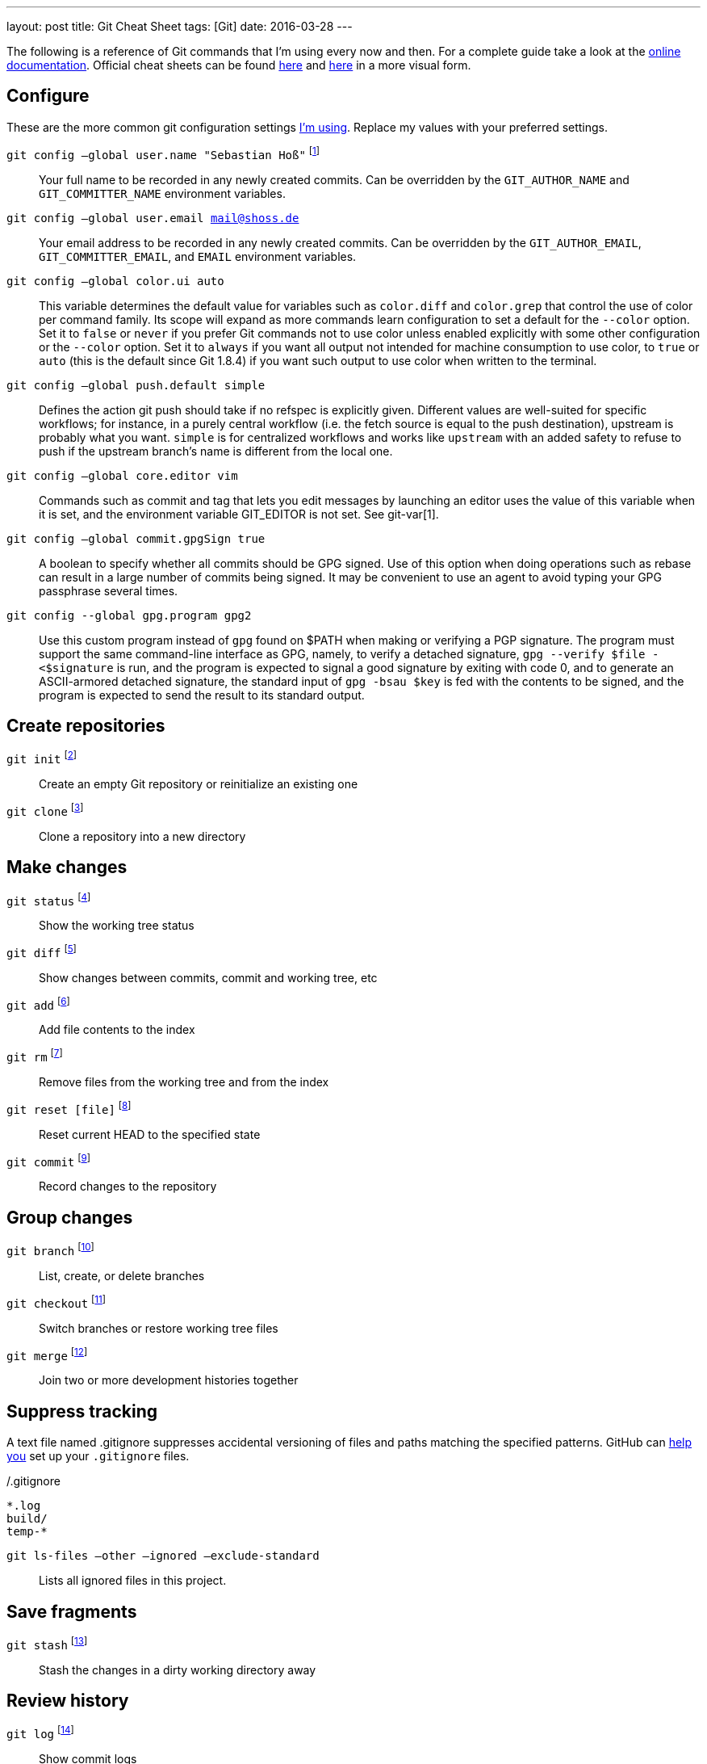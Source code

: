 ---
layout: post
title: Git Cheat Sheet
tags: [Git]
date: 2016-03-28
---

// see http://luisbg.blogalia.com//historias/76017

The following is a reference of Git commands that I'm using every now and then. For a complete guide take a look at the link:https://git-scm.com/doc[online documentation]. Official cheat sheets can be found link:https://training.github.com/kit/downloads/github-git-cheat-sheet.pdf[here] and link:http://ndpsoftware.com/git-cheatsheet.html[here] in a more visual form.


== Configure

These are the more common git configuration settings link:https://github.com/sebhoss/playbooks/tree/master/roles/git[I'm using]. Replace my values with your preferred settings.

`git config –global user.name "Sebastian Hoß"` footnote:[http://git-scm.com/docs/git-config]::
Your full name to be recorded in any newly created commits. Can be overridden by the `GIT_AUTHOR_NAME` and `GIT_COMMITTER_NAME` environment variables.
`git config –global user.email mail@shoss.de`::
Your email address to be recorded in any newly created commits. Can be overridden by the `GIT_AUTHOR_EMAIL`, `GIT_COMMITTER_EMAIL`, and `EMAIL` environment variables.
`git config –global color.ui auto`::
This variable determines the default value for variables such as `color.diff` and `color.grep` that control the use of color per command family. Its scope will expand as more commands learn configuration to set a default for the `--color` option. Set it to `false` or `never` if you prefer Git commands not to use color unless enabled explicitly with some other configuration or the `--color` option. Set it to `always` if you want all output not intended for machine consumption to use color, to `true` or `auto` (this is the default since Git 1.8.4) if you want such output to use color when written to the terminal.
`git config –global push.default simple`::
Defines the action git push should take if no refspec is explicitly given. Different values are well-suited for specific workflows; for instance, in a purely central workflow (i.e. the fetch source is equal to the push destination), upstream is probably what you want.
`simple` is for centralized workflows and works like `upstream` with an added safety to refuse to push if the upstream branch’s name is different from the local one.
`git config –global core.editor vim`::
Commands such as commit and tag that lets you edit messages by launching an editor uses the value of this variable when it is set, and the environment variable GIT_EDITOR is not set. See git-var[1].
`git config –global commit.gpgSign true`::
A boolean to specify whether all commits should be GPG signed. Use of this option when doing operations such as rebase can result in a large number of commits being signed. It may be convenient to use an agent to avoid typing your GPG passphrase several times.
`git config --global gpg.program gpg2`::
Use this custom program instead of `gpg` found on $PATH when making or verifying a PGP signature. The program must support the same command-line interface as GPG, namely, to verify a detached signature, `gpg --verify $file - <$signature` is run, and the program is expected to signal a good signature by exiting with code 0, and to generate an ASCII-armored detached signature, the standard input of `gpg -bsau $key` is fed with the contents to be signed, and the program is expected to send the result to its standard output.


== Create repositories
`git init` footnote:[https://git-scm.com/docs/git-init]::
Create an empty Git repository or reinitialize an existing one
`git clone` footnote:[https://git-scm.com/docs/git-clone]::
Clone a repository into a new directory


== Make changes
`git status` footnote:[https://git-scm.com/docs/git-status]::
Show the working tree status
`git diff` footnote:[https://git-scm.com/docs/git-diff]::
Show changes between commits, commit and working tree, etc
`git add` footnote:[https://git-scm.com/docs/git-add]::
Add file contents to the index
`git rm` footnote:[https://git-scm.com/docs/git-rm]::
Remove files from the working tree and from the index
`git reset [file]` footnote:[https://git-scm.com/docs/git-reset]::
Reset current HEAD to the specified state
`git commit` footnote:[https://git-scm.com/docs/git-commit]::
Record changes to the repository


== Group changes
`git branch` footnote:[https://git-scm.com/docs/git-branch]::
List, create, or delete branches
`git checkout` footnote:[https://git-scm.com/docs/git-checkout]::
Switch branches or restore working tree files
`git merge` footnote:[https://git-scm.com/docs/git-merge]::
Join two or more development histories together

== Suppress tracking

A text file named .gitignore suppresses accidental versioning of files and paths matching the specified patterns. GitHub can link:https://help.github.com/articles/ignoring-files/[help you] set up your `.gitignore` files.

[source]
./.gitignore
----
*.log
build/
temp-*
----

`git ls-files –other –ignored –exclude-standard`::
Lists all ignored files in this project.


== Save fragments
`git stash` footnote:[https://git-scm.com/docs/git-stash]::
Stash the changes in a dirty working directory away


== Review history
`git log` footnote:[https://git-scm.com/docs/git-log]::
Show commit logs
`git show` footnote:[https://git-scm.com/docs/git-show]::
Show various types of objects
`git bisect` footnote:[https://git-scm.com/docs/git-bisect]::
Use binary search to find the commit that introduced a bug


== Synchronize changes
`git fetch` footnote:[https://git-scm.com/docs/git-fetch]::
Download objects and refs from another repository
`git push` footnote:[https://git-scm.com/docs/git-push]::
Update remote refs along with associated objects
`git pull` footnote:[https://git-scm.com/docs/git-pull]::
Downloads bookmark history and incorporates changes
`git remote` footnote:[https://git-scm.com/docs/git-remote]::
Manage set of tracked repositories

== Mirror changes

[source]
----
git remote set-url origin --push --add git@example.com/project.git
git remote set-url origin --push --add git@another.com/project.git
----

Adds two new remote repositories as targets for `git push`. Every call of `git push` will push changes into both specified repositories.

== Useful snippets

`git bisect start --term-good=unfixed --term-bad=fixed` footnote:[https://www.reddit.com/r/programming/comments/40ln5m/16_awesome_git_aliases_that_you_will_love/cyv9cw0]::
Use `fixed` and `unfixed` instead of `good` and `bad`
